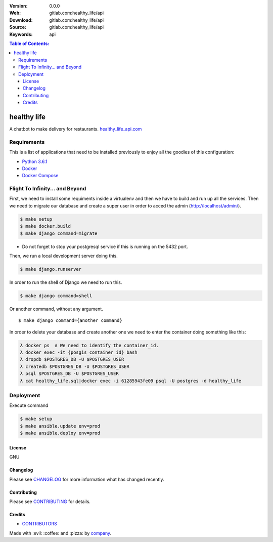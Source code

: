 |Wercker| |license|

:Version: 0.0.0
:Web: gitlab.com:healthy_life/api
:Download: gitlab.com:healthy_life/api
:Source: gitlab.com:healthy_life/api
:Keywords: api

.. contents:: Table of Contents:
    :local:

healthy life
============

A chatbot to make delivery for restaurants.
`healthy_life_api.com <https://healthy_life_api.com>`__

Requirements
------------

This is a list of applications that need to be installed previously to
enjoy all the goodies of this configuration:

-  `Python 3.6.1`_
-  `Docker`_
-  `Docker Compose`_


Flight To Infinity... and Beyond
--------------------------------

First, we need to install some requiments inside a virtualenv and then
we have to build and run up all the services. Then we need to migrate
our database and create a super user in order to acced the admin
(http://localhost/admin/).

.. code:: bash

    $ make setup
    $ make docker.build
    $ make django command=migrate

-  Do not forget to stop your postgresql service if this is running on
   the 5432 port.

Then, we run a local development server doing this.

.. code:: bash

    $ make django.runserver

In order to run the shell of Django we need to run this.

.. code:: bash

    $ make django command=shell

Or another command, without any argument.

::

    $ make django command={another command}

In order to delete your database and create another one we need to enter
the container doing something like this:

.. code:: bash

    λ docker ps  # We need to identify the container_id.
    λ docker exec -it {posgis_container_id} bash
    λ dropdb $POSTGRES_DB -U $POSTGRES_USER
    λ createdb $POSTGRES_DB -U $POSTGRES_USER
    λ psql $POSTGRES_DB -U $POSTGRES_USER
    λ cat healthy_life.sql|docker exec -i 61285943fe09 psql -U postgres -d healthy_life
    
Deployment
----------

Execute command

.. code:: bash

    $ make setup
    $ make ansible.update env=prod
    $ make ansible.deploy env=prod

License
*******

GNU

Changelog
*********

Please see `CHANGELOG`_ for more information what
has changed recently.

Contributing
************

Please see `CONTRIBUTING`_ for details.

Credits
*******

-  `CONTRIBUTORS`_

Made with :evil: ️:coffee:️ and :pizza: by `company`_.

.. |Wercker| image:: https://app.wercker.com/status/d6c8b1c4dcca13b2915d998e3f11eca5/s/
  :target: https://app.wercker.com/project/byKey/d6c8b1c4dcca13b2915d998e3f11eca5
  :alt: wercker status
.. |license| image:: https://img.shields.io/github/license/mashape/apistatus.svg?style=flat-square
  :target: LICENSE
  :alt: License

.. Links
.. _`CHANGELOG`: CHANGELOG.rst
.. _`CONTRIBUTORS`: AUTHORS.rst
.. _`CONTRIBUTING`: CONTRIBUTING.rst


.. _`company`: https://github.com/healthy_life_api
.. dependences
.. _`Python 3.6.1`: https://www.python.org/downloads/release/python-361
.. _`Docker`: https://www.docker.com/
.. _`Docker Compose`: https://docs.docker.com/compose/

